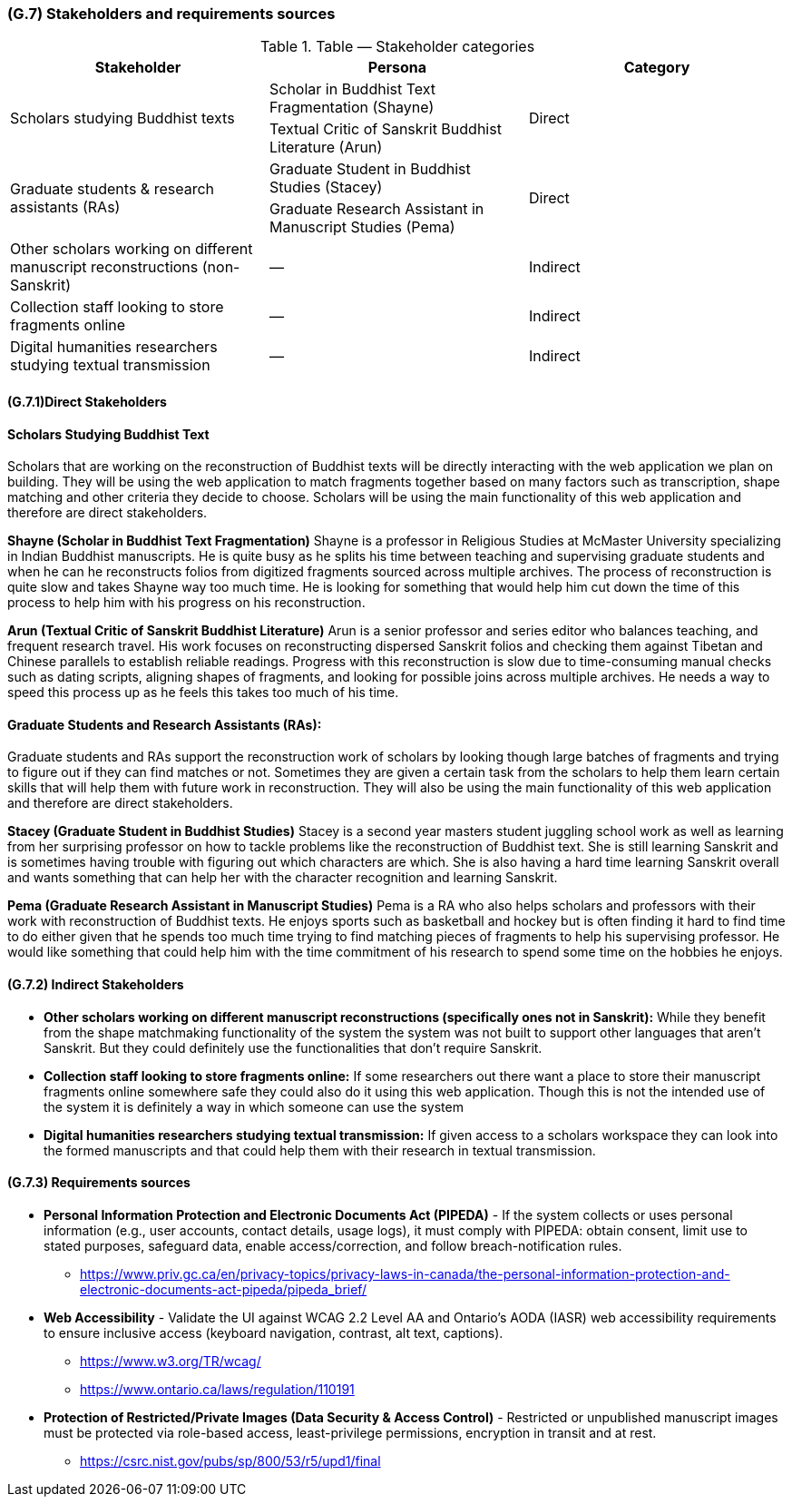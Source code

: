 [#g7,reftext=G.7]
=== (G.7) Stakeholders and requirements sources

ifdef::env-draft[]
TIP: _Groups of people who can affect the project or be affected by it, and other places to consider for information about the project and system. It lists stakeholders and other requirements sources. It should define stakeholders as categories of people, not individuals, even if such individuals are known at the time of writing. The main goal of chapter <<g7>> is to avoid forgetting any category of people whose input is relevant to the project. It also lists documents and other information that the project, aside from soliciting input from stakeholders, can consult for requirements information._  <<BM22>>
endif::[]

.Table — Stakeholder categories
|===
| Stakeholder | Persona | Category

.2+| Scholars studying Buddhist texts
| Scholar in Buddhist Text Fragmentation (Shayne)
.2+| Direct
| Textual Critic of Sanskrit Buddhist Literature (Arun)

.2+| Graduate students & research assistants (RAs)
| Graduate Student in Buddhist Studies (Stacey)
.2+| Direct
| Graduate Research Assistant in Manuscript Studies (Pema)

| Other scholars working on different manuscript reconstructions (non-Sanskrit) | — | Indirect
| Collection staff looking to store fragments online | — | Indirect
| Digital humanities researchers studying textual transmission | — | Indirect
|===


==== (G.7.1)Direct Stakeholders

==== Scholars Studying Buddhist Text

Scholars that are working on the reconstruction of Buddhist texts will be directly interacting with the web application we plan on building. They will be using the web application to match fragments together based on many factors such as transcription, shape matching and other criteria they decide to choose. Scholars will be using the main functionality of this web application and therefore are direct stakeholders.

**Shayne (Scholar in Buddhist Text Fragmentation)**
Shayne is a professor in Religious Studies at McMaster University specializing in Indian Buddhist manuscripts. He is quite busy as he splits his time between teaching and supervising graduate students and when he can he reconstructs folios from digitized fragments sourced across multiple archives. The process of reconstruction is quite slow and takes Shayne way too much time. He is looking for something that would help him cut down the time of this process to help him with his progress on his reconstruction.

**Arun (Textual Critic of Sanskrit Buddhist Literature)**
Arun is a senior professor and series editor who balances teaching, and frequent research travel. His work focuses on reconstructing dispersed Sanskrit folios and checking them against Tibetan and Chinese parallels to establish reliable readings. Progress with this reconstruction is slow due to time-consuming manual checks such as dating scripts, aligning shapes of fragments, and looking for possible joins across multiple archives. He needs a way to speed this process up as he feels this takes too much of his time.


==== Graduate Students and Research Assistants (RAs):

Graduate students and RAs support the reconstruction work of scholars by looking though large batches of fragments and trying to figure out if they can find matches or not. Sometimes they are given a certain task from the scholars to help them learn certain skills that will help them with future work in reconstruction. They will also be using the main functionality of this web application and therefore are direct stakeholders.

**Stacey (Graduate Student in Buddhist Studies)**
Stacey is a second year masters student juggling school work as well as learning from her surprising professor on how to tackle problems like the reconstruction of Buddhist text. She is still learning Sanskrit and is sometimes having trouble with figuring out which characters are which. She is also having a hard time learning Sanskrit overall and wants something that can help her with the character recognition and learning Sanskrit.

**Pema (Graduate Research Assistant in Manuscript Studies)**
Pema is a RA who also helps scholars and professors with their work with reconstruction of Buddhist texts. He enjoys sports such as basketball and hockey but is often finding it hard to find time to do either given that he spends too much time trying to find matching pieces of fragments to help his supervising professor. He would like something that could help him with the time commitment of his research to spend some time on the hobbies he enjoys.


==== (G.7.2) Indirect Stakeholders

* **Other scholars working on different manuscript reconstructions (specifically ones not in Sanskrit):** While they benefit from the shape matchmaking functionality of the system the system was not built to support other languages that aren’t Sanskrit. But they could definitely use the functionalities that don’t require Sanskrit.
* **Collection staff looking to store fragments online:** If some researchers out there want a place to store their manuscript fragments online somewhere safe they could also do it using this web application. Though this is not the intended use of the system it is definitely a way in which someone can use the system
* **Digital humanities researchers studying textual transmission:** If given access to a scholars workspace they can look into the formed manuscripts and that could help them with their research in textual transmission.

==== (G.7.3) Requirements sources

* **Personal Information Protection and Electronic Documents Act (PIPEDA)** - If the system collects or uses personal information (e.g., user accounts, contact details, usage logs), it must comply with PIPEDA: obtain consent, limit use to stated purposes, safeguard data, enable access/correction, and follow breach-notification rules.
+
- https://www.priv.gc.ca/en/privacy-topics/privacy-laws-in-canada/the-personal-information-protection-and-electronic-documents-act-pipeda/pipeda_brief/

* **Web Accessibility** - Validate the UI against WCAG 2.2 Level AA and Ontario’s AODA (IASR) web accessibility requirements to ensure inclusive access (keyboard navigation, contrast, alt text, captions).
+
- https://www.w3.org/TR/wcag/
- https://www.ontario.ca/laws/regulation/110191

* **Protection of Restricted/Private Images (Data Security & Access Control)** - Restricted or unpublished manuscript images must be protected via role-based access, least-privilege permissions, encryption in transit and at rest.
+
- https://csrc.nist.gov/pubs/sp/800/53/r5/upd1/final
